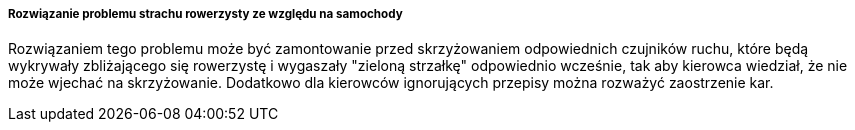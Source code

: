 ===== Rozwiązanie problemu strachu rowerzysty ze względu na samochody

Rozwiązaniem tego problemu może być zamontowanie przed skrzyżowaniem odpowiednich czujników ruchu, które będą wykrywały zbliżającego się rowerzystę i wygaszały "zieloną strzałkę" odpowiednio wcześnie, tak aby kierowca wiedział, że nie może wjechać na skrzyżowanie.
Dodatkowo dla kierowców ignorujących przepisy można rozważyć zaostrzenie kar.

